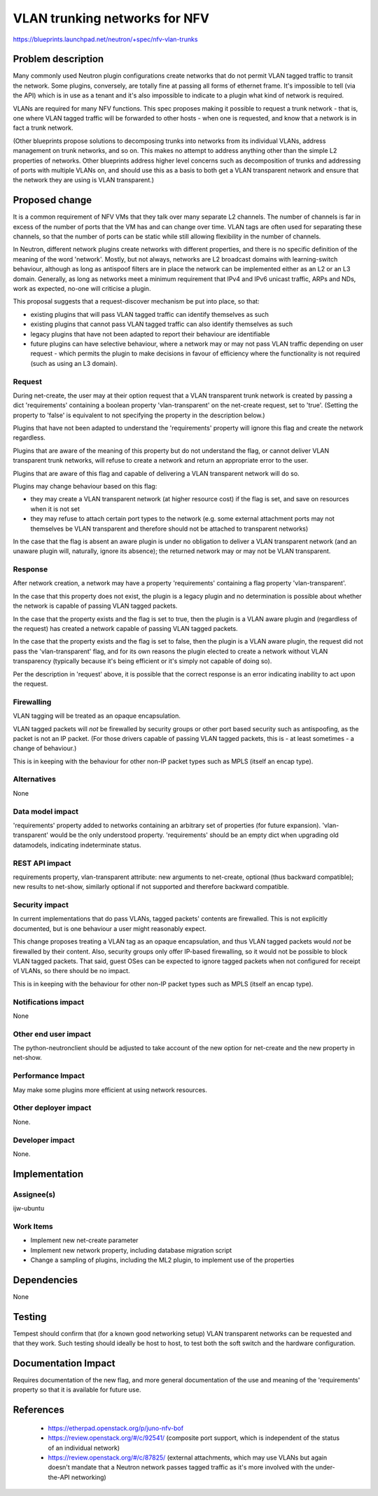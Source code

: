 ..
 This work is licensed under a Creative Commons Attribution 3.0 Unported
 License.

 http://creativecommons.org/licenses/by/3.0/legalcode

==============================
VLAN trunking networks for NFV
==============================

https://blueprints.launchpad.net/neutron/+spec/nfv-vlan-trunks

Problem description
===================

Many commonly used Neutron plugin configurations create networks that do
not permit VLAN tagged traffic to transit the network.  Some plugins,
conversely, are totally fine at passing all forms of ethernet frame.
It's impossible to tell (via the API) which is in use as a tenant and it's
also impossible to indicate to a plugin what kind of network is required.

VLANs are required for many NFV functions.  This spec proposes making
it possible to request a trunk network - that is, one where VLAN tagged
traffic will be forwarded to other hosts - when one is requested, and
know that a network is in fact a trunk network.

(Other blueprints propose solutions to decomposing trunks into
networks from its individual VLANs, address management on trunk
networks, and so on.  This makes no attempt to address anything other
than the simple L2 properties of networks.  Other blueprints address
higher level concerns such as decomposition of trunks and addressing
of ports with multiple VLANs on, and should use this as a basis to
both get a VLAN transparent network and ensure that the network
they are using is VLAN transparent.)


Proposed change
===============

It is a common requirement of NFV VMs that they talk over many
separate L2 channels.  The number of channels is far in excess of the
number of ports that the VM has and can change over time.  VLAN tags
are often used for separating these channels, so that the number of
ports can be static while still allowing flexibility in the number of
channels.

In Neutron, different network plugins create networks with different
properties, and there is no specific definition of the meaning of the
word 'network'.  Mostly, but not always, networks are L2 broadcast
domains with learning-switch behaviour, although as long as antispoof
filters are in place the network can be implemented either as an L2 or
an L3 domain.  Generally, as long as networks meet a minimum
requirement that IPv4 and IPv6 unicast traffic, ARPs and NDs, work as
expected, no-one will criticise a plugin.

This proposal suggests that a request-discover mechanism be put into
place, so that:

* existing plugins that will pass VLAN tagged traffic can identify
  themselves as such
* existing plugins that cannot pass VLAN tagged traffic can also
  identify themselves as such
* legacy plugins that have not been adapted to report their behaviour
  are identifiable
* future plugins can have selective behaviour, where a network may or
  may not pass VLAN traffic depending on user request - which permits
  the plugin to make decisions in favour of efficiency where the
  functionality is not required (such as using an L3 domain).

Request
-------

During net-create, the user may at their option request that a VLAN
transparent trunk network is created by passing a dict 'requirements'
containing a boolean property 'vlan-transparent' on the net-create
request, set to 'true'.  (Setting the property to 'false' is
equivalent to not specifying the property in the description below.)

Plugins that have not been adapted to understand the 'requirements'
property will ignore this flag and create the network regardless.

Plugins that are aware of the meaning of this property but do not
understand the flag, or cannot deliver VLAN transparent trunk networks,
will refuse to create a network and return an appropriate error to
the user.

Plugins that are aware of this flag and capable of delivering a VLAN
transparent network will do so.

Plugins may change behaviour based on this flag:

- they may create a VLAN transparent network (at higher resource cost)
  if the flag is set, and save on resources when it is not set
- they may refuse to attach certain port types to the network
  (e.g. some external attachment ports may not themselves be VLAN
  transparent and therefore should not be attached to transparent
  networks)

In the case that the flag is absent an aware plugin is under no
obligation to deliver a VLAN transparent network (and an unaware
plugin will, naturally, ignore its absence); the returned network may
or may not be VLAN transparent.

Response
--------

After network creation, a network may have a property
'requirements' containing a flag property 'vlan-transparent'.

In the case that this property does not exist, the plugin
is a legacy plugin and no determination is possible about whether the
network is capable of passing VLAN tagged packets.

In the case that the property exists and the flag is set to true, then
the plugin is a VLAN aware plugin and (regardless of the request)
has created a network capable of passing VLAN tagged packets.

In the case that the property exists and the flag is set to false,
then the plugin is a VLAN aware plugin, the request did not pass the
'vlan-transparent' flag, and for its own reasons the plugin
elected to create a network without VLAN transparency (typically
because it's being efficient or it's simply not capable of doing so).

Per the description in 'request' above, it is possible that the correct
response is an error indicating inability to act upon the request.

Firewalling
-----------

VLAN tagging will be treated as an opaque encapsulation.

VLAN tagged packets will *not* be firewalled by security groups or other
port based security such as antispoofing, as the packet is not an IP
packet.  (For those drivers capable of passing VLAN tagged packets, this
is - at least sometimes - a change of behaviour.)

This is in keeping with the behaviour for other non-IP
packet types such as MPLS (itself an encap type). 


Alternatives
------------

None

Data model impact
-----------------

'requirements' property added to networks containing an
arbitrary set of properties (for future expansion).  'vlan-transparent'
would be the only understood property.  'requirements' should be
an empty dict when upgrading old datamodels, indicating indeterminate
status.

REST API impact
---------------

requirements property, vlan-transparent attribute: new arguments to
net-create, optional (thus backward compatible); new results to
net-show, similarly optional if not supported and therefore
backward compatible.

Security impact
---------------

In current implementations that do pass VLANs, tagged packets'
contents are firewalled.  This is not explicitly documented, but is
one behaviour a user might reasonably expect.

This change proposes treating a VLAN tag as an opaque encapsulation,
and thus VLAN tagged packets would *not* be firewalled by their
content.  Also, security groups only offer IP-based firewalling, so
it would not be possible to block VLAN tagged packets.  That said,
guest OSes can be expected to ignore tagged packets when not
configured for receipt of VLANs, so there should be no impact.

This is in keeping with the behaviour for other non-IP
packet types such as MPLS (itself an encap type). 

Notifications impact
--------------------

None

Other end user impact
---------------------

The python-neutronclient should be adjusted to take account of the new
option for net-create and the new property in net-show.

Performance Impact
------------------

May make some plugins more efficient at using network resources.

Other deployer impact
---------------------

None.

Developer impact
----------------

None.

Implementation
==============

Assignee(s)
-----------

ijw-ubuntu

Work Items
----------

* Implement new net-create parameter
* Implement new network property, including database migration script
* Change a sampling of plugins, including the ML2 plugin, to implement
  use of the properties

Dependencies
============

None

Testing
=======

Tempest should confirm that (for a known good networking setup) VLAN
transparent networks can be requested and that they work.  Such testing
should ideally be host to host, to test both the soft switch and the
hardware configuration.

Documentation Impact
====================

Requires documentation of the new flag, and more general documentation
of the use and meaning of the 'requirements' property so that it is
available for future use.

References
==========

 - https://etherpad.openstack.org/p/juno-nfv-bof
 - https://review.openstack.org/#/c/92541/ (composite port support, which
   is independent of the status of an individual network)
 - https://review.openstack.org/#/c/87825/ (external attachments, which
   may use VLANs but again doesn't mandate that a Neutron network
   passes tagged traffic as it's more involved with the under-the-API
   networking)
